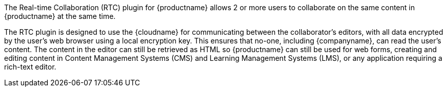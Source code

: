 The Real-time Collaboration (RTC) plugin for {productname} allows 2 or more users to collaborate on the same content in {productname} at the same time.

The RTC plugin is designed to use the {cloudname} for communicating between the collaborator's editors, with all data encrypted by the user's web browser using a local encryption key. This ensures that no-one, including {companyname}, can read the user's content. The content in the editor can still be retrieved as HTML so {productname} can still be used for web forms, creating and editing content in Content Management Systems (CMS) and Learning Management Systems (LMS), or any application requiring a rich-text editor.
